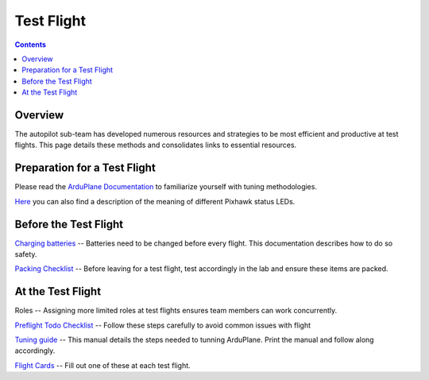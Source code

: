 Test Flight
=========

.. contents::

Overview
---------

The autopilot sub-team has developed numerous resources and strategies to be most efficient and productive at test flights. This page details these methods and consolidates links to essential resources. 

Preparation for a Test Flight
-----------------------------

Please read the `ArduPlane Documentation <http://ardupilot.org/plane/docs/introduction.html>`_  to familiarize yourself with tuning methodologies.

`Here <https://pixhawk.org/users/status_leds>`_ you can also find a description of the meaning of different Pixhawk status LEDs.


Before the Test Flight
-----------------------

`Charging batteries <https://docs.google.com/a/cornell.edu/document/d/1BB32SqGUB9Od7vRuGxLZDtUl3IxABGeZSRhjDGb9uEE/edit?usp=sharing>`_ -- Batteries need to be changed before every flight. This documentation describes how to do so safety. 


`Packing Checklist <https://docs.google.com/a/cornell.edu/document/d/1ayoTEOM1kUWVMDSlj4T_z2wIWLmFvlScaIrMWGEYeLU/edit?usp=sharing>`_ -- Before leaving for a test flight, test accordingly in the lab and ensure these items are packed.


At the Test Flight
-------------------

Roles -- Assigning more limited roles at test flights ensures team members can work concurrently. 

`Preflight Todo Checklist <https://docs.google.com/a/cornell.edu/document/d/1ayoTEOM1kUWVMDSlj4T_z2wIWLmFvlScaIrMWGEYeLU/edit?usp=sharing>`_ -- Follow these steps carefully to avoid common issues with flight

`Tuning guide <https://docs.google.com/a/cornell.edu/document/d/1GEGPoO7C8SVG3ce17zwZWjsApVifKiyOvoxnIkX4Or4/edit?usp=sharing>`_ -- This manual details the steps needed to tunning ArduPlane. Print the manual and follow along accordingly. 

`Flight Cards <https://docs.google.com/a/cornell.edu/presentation/d/1QKiTktPquDpCYcg-_-agLuD5t6N1zBHpDIT-jldJb_s/edit?usp=sharing>`_ -- Fill out one of these at each test flight.


